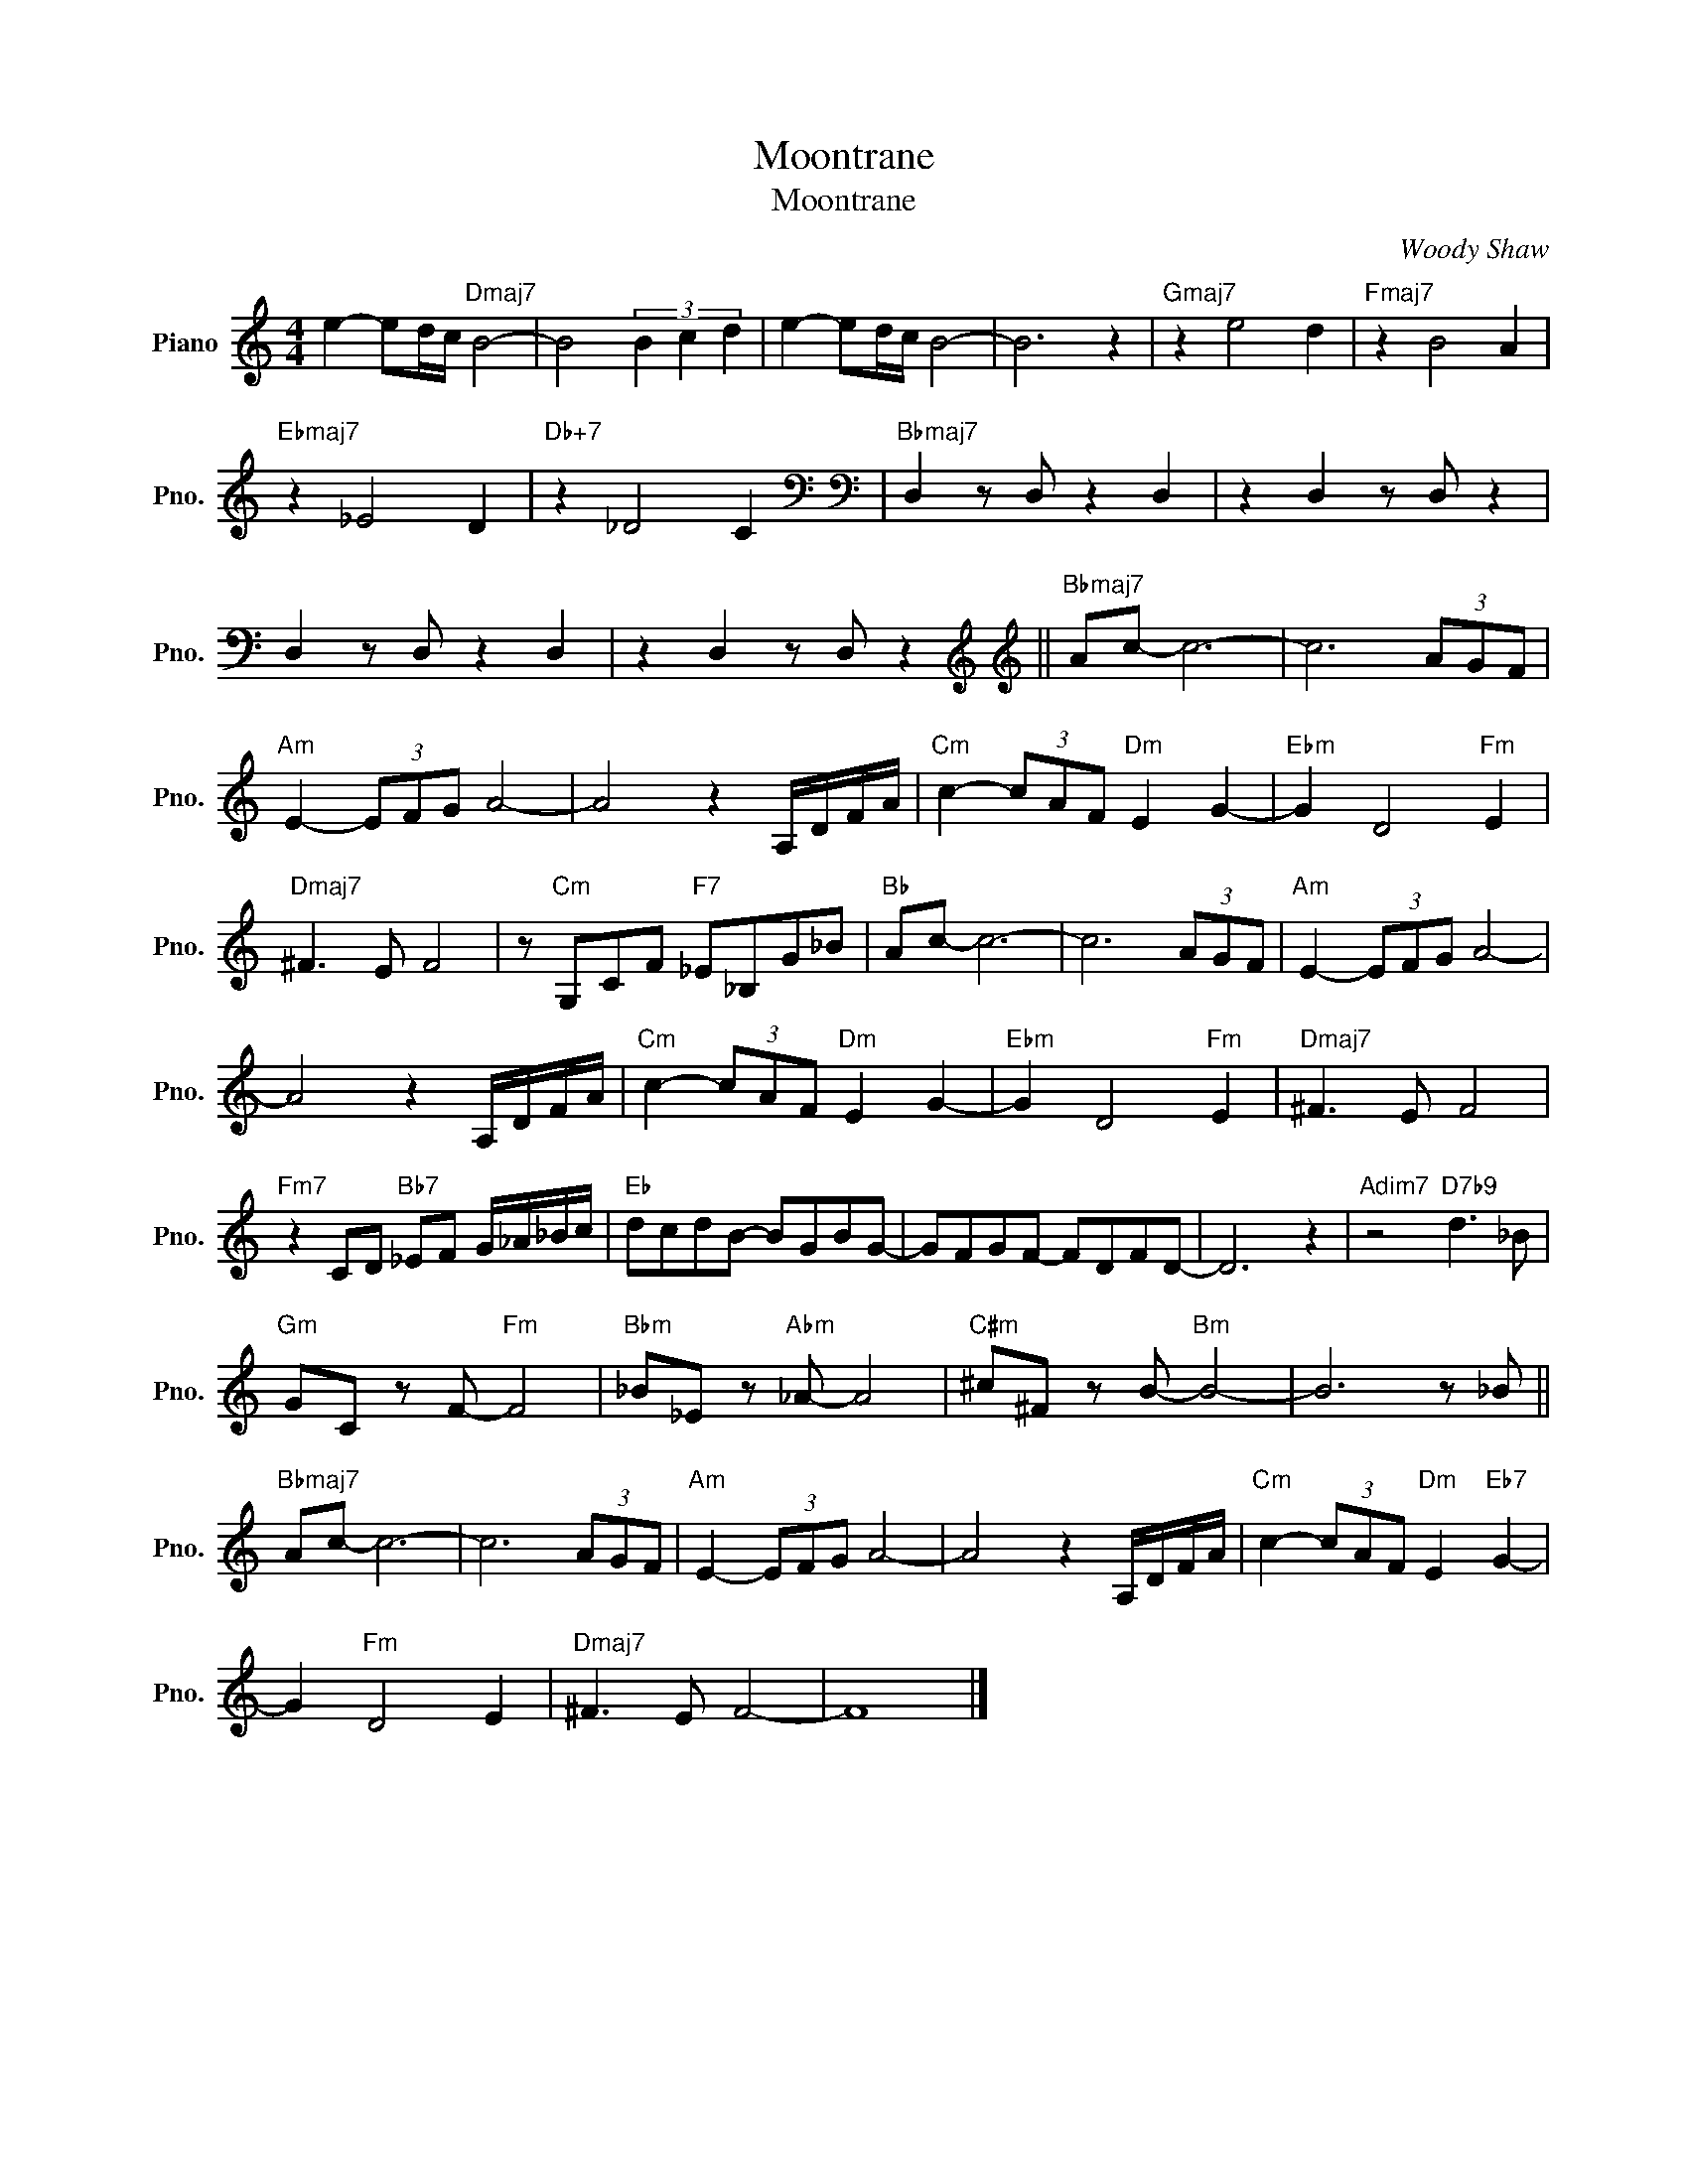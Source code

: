 X:1
T:Moontrane
T:Moontrane
C:Woody Shaw
Z:All Rights Reserved
L:1/8
M:4/4
K:C
V:1 treble nm="Piano" snm="Pno."
%%MIDI program 0
V:1
 e2- ed/c/"Dmaj7" B4- | B4 (3B2 c2 d2 | e2- ed/c/ B4- | B6 z2 |"Gmaj7" z2 e4 d2 |"Fmaj7" z2 B4 A2 | %6
"Ebmaj7" z2 _E4 D2 |"Db+7" z2 _D4 C2[K:bass] |[K:bass]"Bbmaj7" D,2 z D, z2 D,2 | z2 D,2 z D, z2 | %10
 D,2 z D, z2 D,2 | z2 D,2 z D, z2[K:treble] ||[K:treble]"Bbmaj7" Ac- c6- | c6 (3AGF | %14
"Am" E2- (3EFG A4- | A4 z2 A,/D/F/A/ |"Cm" c2- (3cAF"Dm" E2 G2- |"Ebm" G2 D4"Fm" E2 | %18
"Dmaj7" ^F3 E F4 | z"Cm" G,CF"F7" _E_B,G_B |"Bb" Ac- c6- | c6 (3AGF |"Am" E2- (3EFG A4- | %23
 A4 z2 A,/D/F/A/ |"Cm" c2- (3cAF"Dm" E2 G2- |"Ebm" G2 D4"Fm" E2 |"Dmaj7" ^F3 E F4 | %27
"Fm7" z2 CD"Bb7" _EF G/_A/_B/c/ |"Eb" dcdB- BGBG- | GFGF- FDFD- | D6 z2 |"Adim7" z4"D7b9" d3 _B | %32
"Gm" GC z F-"Fm" F4 |"Bbm" _B_E z"Abm" _A- A4 |"C#m" ^c^F z B-"Bm" B4- | B6 z _B || %36
"Bbmaj7" Ac- c6- | c6 (3AGF |"Am" E2- (3EFG A4- | A4 z2 A,/D/F/A/ |"Cm" c2- (3cAF"Dm" E2"Eb7" G2- | %41
 G2"Fm" D4 E2 |"Dmaj7" ^F3 E F4- | F8 |] %44

